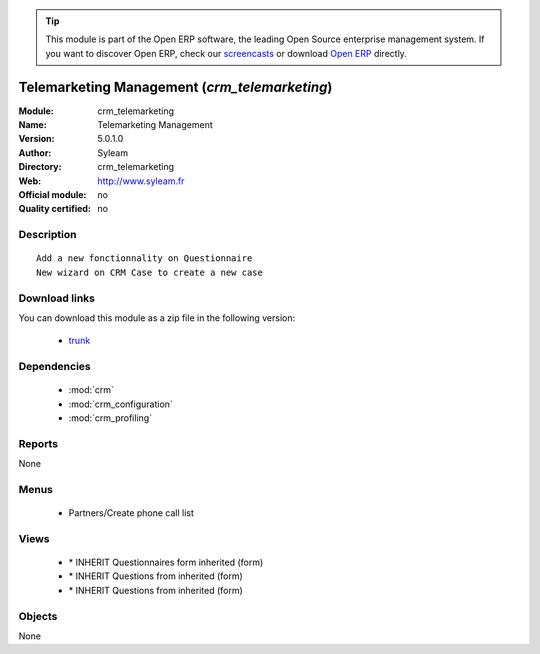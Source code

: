 
.. module:: crm_telemarketing
    :synopsis: Telemarketing Management 
    :noindex:
.. 

.. raw:: html

      <br />
    <link rel="stylesheet" href="../_static/hide_objects_in_sidebar.css" type="text/css" />

.. tip:: This module is part of the Open ERP software, the leading Open Source 
  enterprise management system. If you want to discover Open ERP, check our 
  `screencasts <http://openerp.tv>`_ or download 
  `Open ERP <http://openerp.com>`_ directly.

.. raw:: html

    <div class="js-kit-rating" title="" permalink="" standalone="yes" path="/crm_telemarketing"></div>
    <script src="http://js-kit.com/ratings.js"></script>

Telemarketing Management (*crm_telemarketing*)
==============================================
:Module: crm_telemarketing
:Name: Telemarketing Management
:Version: 5.0.1.0
:Author: Syleam
:Directory: crm_telemarketing
:Web: http://www.syleam.fr
:Official module: no
:Quality certified: no

Description
-----------

::

  Add a new fonctionnality on Questionnaire
  New wizard on CRM Case to create a new case

Download links
--------------

You can download this module as a zip file in the following version:

  * `trunk <http://www.openerp.com/download/modules/trunk/crm_telemarketing.zip>`_


Dependencies
------------

 * :mod:`crm`
 * :mod:`crm_configuration`
 * :mod:`crm_profiling`

Reports
-------

None


Menus
-------

 * Partners/Create phone call list

Views
-----

 * \* INHERIT Questionnaires form inherited (form)
 * \* INHERIT Questions from inherited (form)
 * \* INHERIT Questions from inherited (form)


Objects
-------

None
